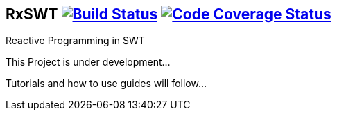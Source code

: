 == RxSWT image:https://travis-ci.org/SimonScholz/RxSWT.svg?branch=master["Build Status", link="https://travis-ci.org/SimonScholz/RxSWT"] image:https://codecov.io/gh/SimonScholz/RxSWT/branch/master/graph/badge.svg["Code Coverage Status", link="https://codecov.io/gh/SimonScholz/RxSWT"]

Reactive Programming in SWT

This Project is under development...

Tutorials and how to use guides will follow...

